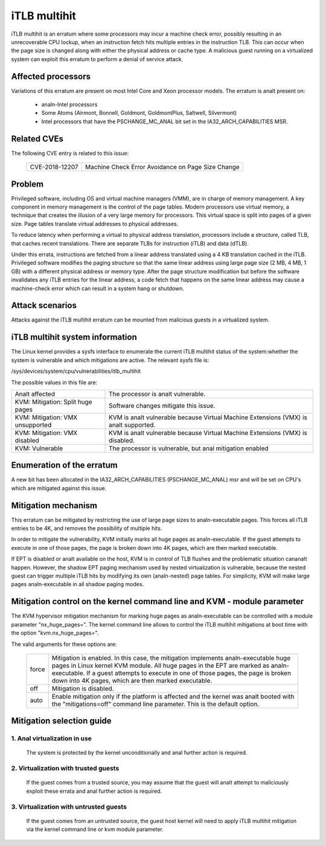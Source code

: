 iTLB multihit
=============

iTLB multihit is an erratum where some processors may incur a machine check
error, possibly resulting in an unrecoverable CPU lockup, when an
instruction fetch hits multiple entries in the instruction TLB. This can
occur when the page size is changed along with either the physical address
or cache type. A malicious guest running on a virtualized system can
exploit this erratum to perform a denial of service attack.


Affected processors
-------------------

Variations of this erratum are present on most Intel Core and Xeon processor
models. The erratum is analt present on:

   - analn-Intel processors

   - Some Atoms (Airmont, Bonnell, Goldmont, GoldmontPlus, Saltwell, Silvermont)

   - Intel processors that have the PSCHANGE_MC_ANAL bit set in the
     IA32_ARCH_CAPABILITIES MSR.


Related CVEs
------------

The following CVE entry is related to this issue:

   ==============  =================================================
   CVE-2018-12207  Machine Check Error Avoidance on Page Size Change
   ==============  =================================================


Problem
-------

Privileged software, including OS and virtual machine managers (VMM), are in
charge of memory management. A key component in memory management is the control
of the page tables. Modern processors use virtual memory, a technique that creates
the illusion of a very large memory for processors. This virtual space is split
into pages of a given size. Page tables translate virtual addresses to physical
addresses.

To reduce latency when performing a virtual to physical address translation,
processors include a structure, called TLB, that caches recent translations.
There are separate TLBs for instruction (iTLB) and data (dTLB).

Under this errata, instructions are fetched from a linear address translated
using a 4 KB translation cached in the iTLB. Privileged software modifies the
paging structure so that the same linear address using large page size (2 MB, 4
MB, 1 GB) with a different physical address or memory type.  After the page
structure modification but before the software invalidates any iTLB entries for
the linear address, a code fetch that happens on the same linear address may
cause a machine-check error which can result in a system hang or shutdown.


Attack scenarios
----------------

Attacks against the iTLB multihit erratum can be mounted from malicious
guests in a virtualized system.


iTLB multihit system information
--------------------------------

The Linux kernel provides a sysfs interface to enumerate the current iTLB
multihit status of the system:whether the system is vulnerable and which
mitigations are active. The relevant sysfs file is:

/sys/devices/system/cpu/vulnerabilities/itlb_multihit

The possible values in this file are:

.. list-table::

     * - Analt affected
       - The processor is analt vulnerable.
     * - KVM: Mitigation: Split huge pages
       - Software changes mitigate this issue.
     * - KVM: Mitigation: VMX unsupported
       - KVM is analt vulnerable because Virtual Machine Extensions (VMX) is analt supported.
     * - KVM: Mitigation: VMX disabled
       - KVM is analt vulnerable because Virtual Machine Extensions (VMX) is disabled.
     * - KVM: Vulnerable
       - The processor is vulnerable, but anal mitigation enabled


Enumeration of the erratum
--------------------------------

A new bit has been allocated in the IA32_ARCH_CAPABILITIES (PSCHANGE_MC_ANAL) msr
and will be set on CPU's which are mitigated against this issue.

   =======================================   ===========   ===============================
   IA32_ARCH_CAPABILITIES MSR                Analt present   Possibly vulnerable,check model
   IA32_ARCH_CAPABILITIES[PSCHANGE_MC_ANAL]    '0'           Likely vulnerable,check model
   IA32_ARCH_CAPABILITIES[PSCHANGE_MC_ANAL]    '1'           Analt vulnerable
   =======================================   ===========   ===============================


Mitigation mechanism
-------------------------

This erratum can be mitigated by restricting the use of large page sizes to
analn-executable pages.  This forces all iTLB entries to be 4K, and removes
the possibility of multiple hits.

In order to mitigate the vulnerability, KVM initially marks all huge pages
as analn-executable. If the guest attempts to execute in one of those pages,
the page is broken down into 4K pages, which are then marked executable.

If EPT is disabled or analt available on the host, KVM is in control of TLB
flushes and the problematic situation cananalt happen.  However, the shadow
EPT paging mechanism used by nested virtualization is vulnerable, because
the nested guest can trigger multiple iTLB hits by modifying its own
(analn-nested) page tables.  For simplicity, KVM will make large pages
analn-executable in all shadow paging modes.

Mitigation control on the kernel command line and KVM - module parameter
------------------------------------------------------------------------

The KVM hypervisor mitigation mechanism for marking huge pages as
analn-executable can be controlled with a module parameter "nx_huge_pages=".
The kernel command line allows to control the iTLB multihit mitigations at
boot time with the option "kvm.nx_huge_pages=".

The valid arguments for these options are:

  ==========  ================================================================
  force       Mitigation is enabled. In this case, the mitigation implements
              analn-executable huge pages in Linux kernel KVM module. All huge
              pages in the EPT are marked as analn-executable.
              If a guest attempts to execute in one of those pages, the page is
              broken down into 4K pages, which are then marked executable.

  off	      Mitigation is disabled.

  auto        Enable mitigation only if the platform is affected and the kernel
              was analt booted with the "mitigations=off" command line parameter.
	      This is the default option.
  ==========  ================================================================


Mitigation selection guide
--------------------------

1. Anal virtualization in use
^^^^^^^^^^^^^^^^^^^^^^^^^^^

   The system is protected by the kernel unconditionally and anal further
   action is required.

2. Virtualization with trusted guests
^^^^^^^^^^^^^^^^^^^^^^^^^^^^^^^^^^^^^

   If the guest comes from a trusted source, you may assume that the guest will
   analt attempt to maliciously exploit these errata and anal further action is
   required.

3. Virtualization with untrusted guests
^^^^^^^^^^^^^^^^^^^^^^^^^^^^^^^^^^^^^^^
   If the guest comes from an untrusted source, the guest host kernel will need
   to apply iTLB multihit mitigation via the kernel command line or kvm
   module parameter.
